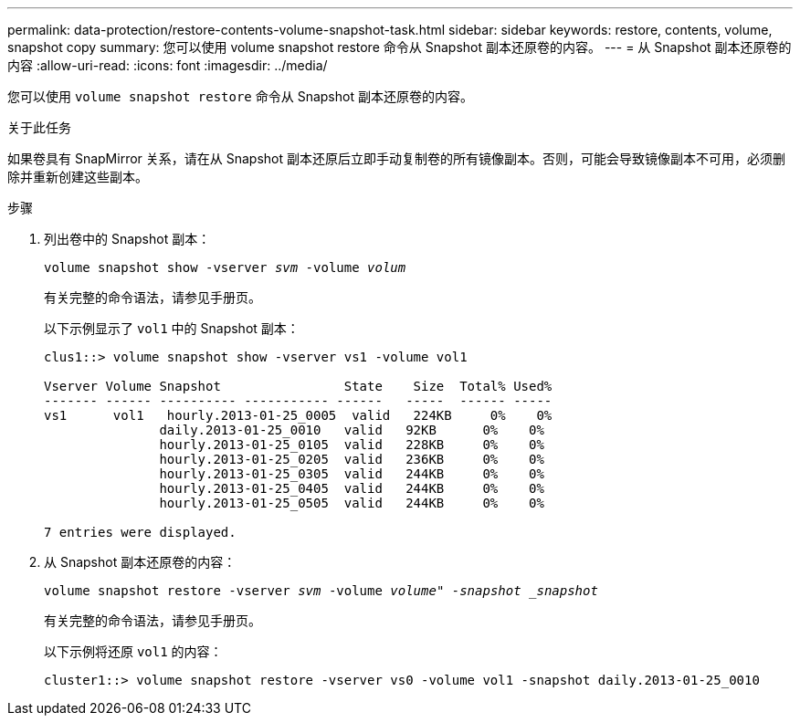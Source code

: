 ---
permalink: data-protection/restore-contents-volume-snapshot-task.html 
sidebar: sidebar 
keywords: restore, contents, volume, snapshot copy 
summary: 您可以使用 volume snapshot restore 命令从 Snapshot 副本还原卷的内容。 
---
= 从 Snapshot 副本还原卷的内容
:allow-uri-read: 
:icons: font
:imagesdir: ../media/


[role="lead"]
您可以使用 `volume snapshot restore` 命令从 Snapshot 副本还原卷的内容。

.关于此任务
如果卷具有 SnapMirror 关系，请在从 Snapshot 副本还原后立即手动复制卷的所有镜像副本。否则，可能会导致镜像副本不可用，必须删除并重新创建这些副本。

.步骤
. 列出卷中的 Snapshot 副本：
+
`volume snapshot show -vserver _svm_ -volume _volum_`

+
有关完整的命令语法，请参见手册页。

+
以下示例显示了 `vol1` 中的 Snapshot 副本：

+
[listing]
----

clus1::> volume snapshot show -vserver vs1 -volume vol1

Vserver Volume Snapshot                State    Size  Total% Used%
------- ------ ---------- ----------- ------   -----  ------ -----
vs1	 vol1   hourly.2013-01-25_0005  valid   224KB     0%    0%
               daily.2013-01-25_0010   valid   92KB      0%    0%
               hourly.2013-01-25_0105  valid   228KB     0%    0%
               hourly.2013-01-25_0205  valid   236KB     0%    0%
               hourly.2013-01-25_0305  valid   244KB     0%    0%
               hourly.2013-01-25_0405  valid   244KB     0%    0%
               hourly.2013-01-25_0505  valid   244KB     0%    0%

7 entries were displayed.
----
. 从 Snapshot 副本还原卷的内容：
+
`volume snapshot restore -vserver _svm_ -volume _volume" -snapshot _snapshot_`

+
有关完整的命令语法，请参见手册页。

+
以下示例将还原 `vol1` 的内容：

+
[listing]
----
cluster1::> volume snapshot restore -vserver vs0 -volume vol1 -snapshot daily.2013-01-25_0010
----

